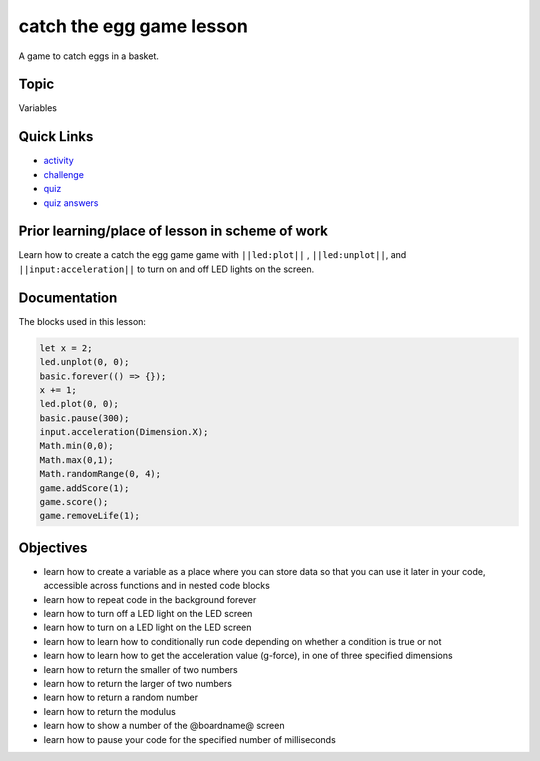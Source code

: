 
catch the egg game lesson
=========================

A game to catch eggs in a basket.

Topic
-----

Variables

Quick Links
-----------


* `activity </lessons/catch-the-egg-game/activity>`_
* `challenge </lessons/catch-the-egg-game/challenge>`_
* `quiz </lessons/catch-the-egg-game/quiz>`_
* `quiz answers </lessons/catch-the-egg-game/quiz-answers>`_

Prior learning/place of lesson in scheme of work
------------------------------------------------

Learn how to create a catch the egg game game with ``||led:plot||`` , ``||led:unplot||``\ , and  ``||input:acceleration||`` to turn on and off LED lights on the screen.

Documentation
-------------

The blocks used in this lesson:

.. code-block:: cards

   let x = 2;
   led.unplot(0, 0);
   basic.forever(() => {});
   x += 1;
   led.plot(0, 0);
   basic.pause(300);
   input.acceleration(Dimension.X);
   Math.min(0,0);
   Math.max(0,1);
   Math.randomRange(0, 4);
   game.addScore(1);
   game.score();
   game.removeLife(1);

Objectives
----------


* learn how to create a variable as a place where you can store data so that you can use it later in your code, accessible across functions and in nested code blocks
* learn how to repeat code in the background forever
* learn how to turn off a LED light on the LED screen
* learn how to turn on a LED light on the LED screen
* learn how to learn how to conditionally run code depending on whether a condition is true or not
* learn how to learn how to get the acceleration value (g-force), in one of three specified dimensions
* learn how to return the smaller of two numbers
* learn how to return the larger of two numbers
* learn how to return a random number
* learn how to return the modulus
* learn how to show a number of the @boardname@ screen
* learn how to pause your code for the specified number of milliseconds
